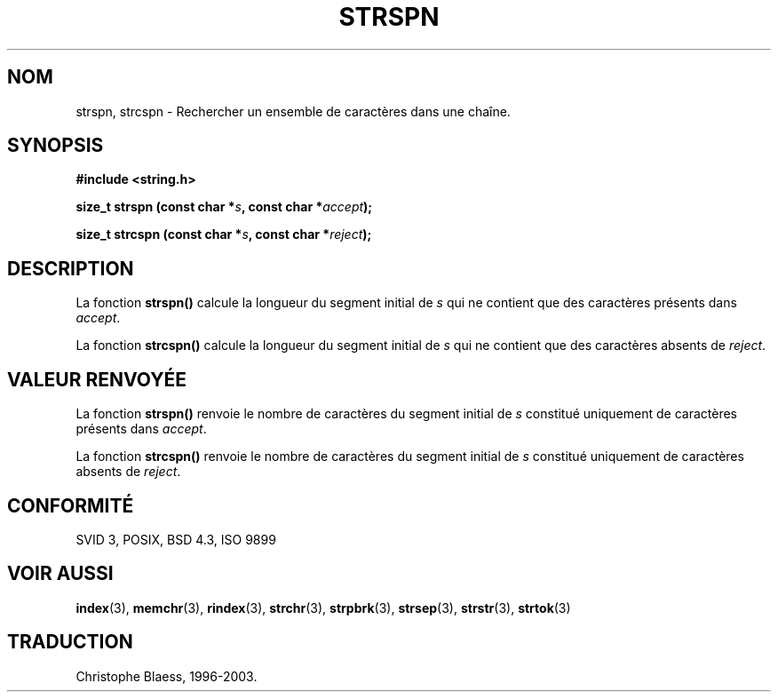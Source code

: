 .\" Copyright 1993 David Metcalfe (david@prism.demon.co.uk)
.\"
.\" Permission is granted to make and distribute verbatim copies of this
.\" manual provided the copyright notice and this permission notice are
.\" preserved on all copies.
.\"
.\" Permission is granted to copy and distribute modified versions of this
.\" manual under the conditions for verbatim copying, provided that the
.\" entire resulting derived work is distributed under the terms of a
.\" permission notice identical to this one
.\" 
.\" Since the Linux kernel and libraries are constantly changing, this
.\" manual page may be incorrect or out-of-date.  The author(s) assume no
.\" responsibility for errors or omissions, or for damages resulting from
.\" the use of the information contained herein.  The author(s) may not
.\" have taken the same level of care in the production of this manual,
.\" which is licensed free of charge, as they might when working
.\" professionally.
.\" 
.\" Formatted or processed versions of this manual, if unaccompanied by
.\" the source, must acknowledge the copyright and authors of this work.
.\"
.\" References consulted:
.\"     Linux libc source code
.\"     Lewine's _POSIX Programmer's Guide_ (O'Reilly & Associates, 1991)
.\"     386BSD man pages
.\" Modified Sat Jul 24 17:57:50 1993 by Rik Faith (faith@cs.unc.edu)
.\"
.\" Traduction 10/11/1996 par Christophe Blaess (ccb@club-internet.fr)
.\" MàJ 21/07/2003 LDP-1.56
.\"
.TH STRSPN 3 "21 juillet 2003" LDP "Manuel du programmeur Linux"
.SH NOM
strspn, strcspn \- Rechercher un ensemble de caractères dans une chaîne.
.SH SYNOPSIS
.nf
.B #include <string.h>
.sp
.BI "size_t strspn (const char *" s ", const char *" accept );
.sp
.BI "size_t strcspn (const char *" s ", const char *" reject );
.fi
.SH DESCRIPTION
La fonction \fBstrspn()\fP calcule la longueur du segment initial
de \fIs\fP qui ne contient que des caractères présents dans
\fIaccept\fP.
.PP
La fonction \fBstrcspn()\fP calcule la longueur du segment initial
de \fIs\fP qui ne contient que des caractères absents de
\fIreject\fP.
.SH "VALEUR RENVOYÉE"
La fonction \fBstrspn()\fP renvoie le nombre de caractères du segment
initial de \fIs\fP constitué uniquement de caractères présents dans
\fIaccept\fP.
.PP
La fonction \fBstrcspn()\fP renvoie le nombre de caractères du segment
initial de \fIs\fP constitué uniquement de caractères absents de
\fIreject\fP.
.SH "CONFORMITÉ"
SVID 3, POSIX, BSD 4.3, ISO 9899
.SH "VOIR AUSSI"
.BR index (3),
.BR memchr (3),
.BR rindex (3),
.BR strchr (3),
.BR strpbrk (3),
.BR strsep (3),
.BR strstr (3),
.BR strtok (3)
.SH TRADUCTION
Christophe Blaess, 1996-2003.
